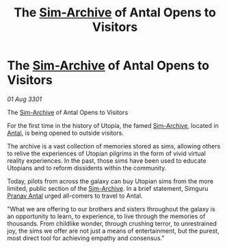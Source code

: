 :PROPERTIES:
:ID:       992a8a94-507e-40ba-82d3-900dfb0b2ac9
:END:
#+title: The [[id:83b3ed4c-f0b1-4311-a4df-34bdfa742126][Sim-Archive]] of Antal Opens to Visitors
#+filetags: :3301:galnet:

* The [[id:83b3ed4c-f0b1-4311-a4df-34bdfa742126][Sim-Archive]] of Antal Opens to Visitors

/01 Aug 3301/

The [[id:83b3ed4c-f0b1-4311-a4df-34bdfa742126][Sim-Archive]] of Antal Opens to Visitors
 
For the first time in the history of Utopia, the famed [[id:83b3ed4c-f0b1-4311-a4df-34bdfa742126][Sim-Archive]],
located in [[id:f14d6309-4330-49a0-8134-7f05c8a2c522][Antal]], is being opened to outside visitors.

The archive is a vast collection of memories stored as sims, allowing
others to relive the experiences of Utopian pilgrims in the form of
vivid virtual reality experiences. In the past, those sims have been
used to educate Utopians and to reform dissidents within the
community.

Today, pilots from across the galaxy can buy Utopian sims from the
more limited, public section of the [[id:83b3ed4c-f0b1-4311-a4df-34bdfa742126][Sim-Archive]]. In a brief statement,
Simguru [[id:05ab22a7-9952-49a3-bdc0-45094cdaff6a][Pranav Antal]] urged all-comers to travel to Antal.

"What we are offering to our brothers and sisters throughout the
galaxy is an opportunity to learn, to experience, to live through the
memories of thousands. From childlike wonder, through crushing terror,
to unrestrained joy, the sims we offer are not just a means of
entertainment, but the purest, most direct tool for achieving empathy
and consensus."
